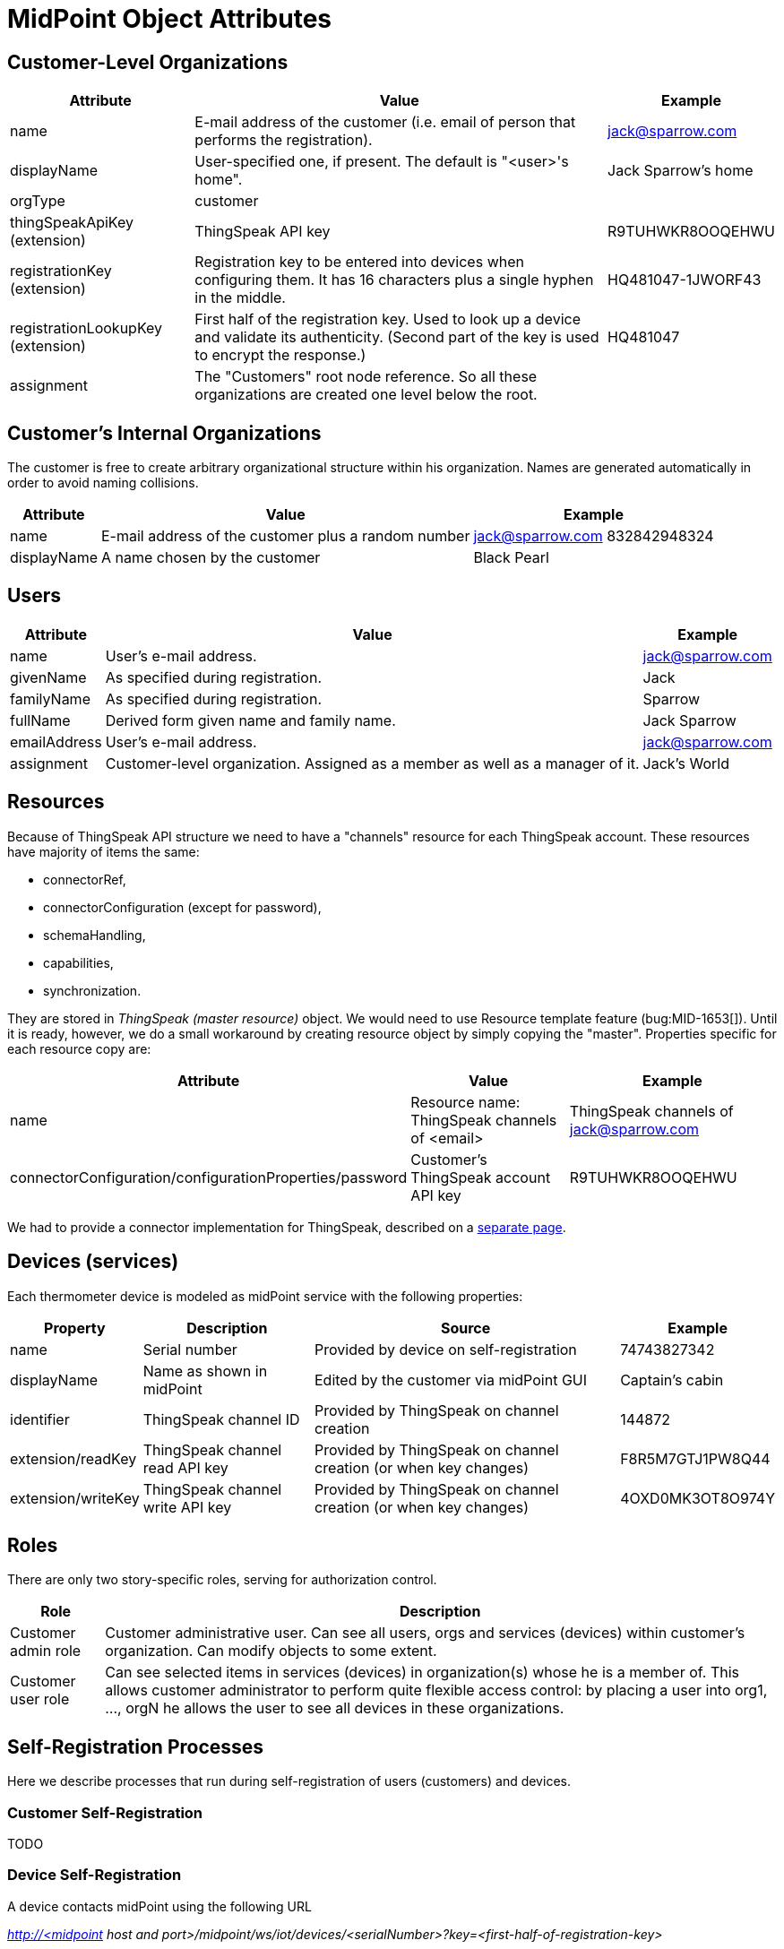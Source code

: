 = MidPoint Object Attributes
:page-wiki-name: MidPoint Object Attributes
:page-wiki-id: 23167079
:page-wiki-metadata-create-user: mederly
:page-wiki-metadata-create-date: 2016-08-16T10:57:52.270+02:00
:page-wiki-metadata-modify-user: mederly
:page-wiki-metadata-modify-date: 2016-08-16T19:19:12.379+02:00
:page-upkeep-status: orange
:page-upkeep-note: What to do with this? Palo will probably never finish it.

== Customer-Level Organizations

[%autowidth]
|===
| Attribute | Value | Example

| name
| E-mail address of the customer (i.e. email of person that performs the registration).
| link:mailto:jack@sparrow.com[jack@sparrow.com]


| displayName
| User-specified one, if present.
The default is "<user>'s home".
| Jack Sparrow's home


| orgType
| customer
|


| thingSpeakApiKey (extension)
| ThingSpeak API key
| R9TUHWKR8OOQEHWU


| registrationKey (extension)
| Registration key to be entered into devices when configuring them.
It has 16 characters plus a single hyphen in the middle.
| HQ481047-1JWORF43


| registrationLookupKey (extension)
| First half of the registration key.
Used to look up a device and validate its authenticity.
(Second part of the key is used to encrypt the response.)
| HQ481047


| assignment
| The "Customers" root node reference.
So all these organizations are created one level below the root.
|


|===


== Customer's Internal Organizations

The customer is free to create arbitrary organizational structure within his organization.
Names are generated automatically in order to avoid naming collisions.

[%autowidth]
|===
| Attribute | Value | Example

| name
| E-mail address of the customer plus a random number
| link:mailto:jack@sparrow.com[jack@sparrow.com] 832842948324


| displayName
| A name chosen by the customer
| Black Pearl


|===


== Users

[%autowidth]
|===
| Attribute | Value | Example

| name
| User's e-mail address.
| link:mailto:jack@sparrow.com[jack@sparrow.com]


| givenName
| As specified during registration.
| Jack


| familyName
| As specified during registration.
| Sparrow


| fullName
| Derived form given name and family name.
| Jack Sparrow


| emailAddress
| User's e-mail address.
| link:mailto:jack@sparrow.com[jack@sparrow.com]


| assignment
| Customer-level organization.
Assigned as a member as well as a manager of it.
| Jack's World


|===


== Resources

Because of ThingSpeak API structure we need to have a "channels" resource for each ThingSpeak account.
These resources have majority of items the same:

* connectorRef,

* connectorConfiguration (except for password),

* schemaHandling,

* capabilities,

* synchronization.

They are stored in _ThingSpeak (master resource)_ object.
We would need to use Resource template feature (bug:MID-1653[]).
Until it is ready, however, we do a small workaround by creating resource object by simply copying the "master".
Properties specific for each resource copy are:

[%autowidth]
|===
| Attribute | Value | Example

| name
| Resource name: ThingSpeak channels of <email>
| ThingSpeak channels of link:mailto:jack@sparrow.com[jack@sparrow.com]


| connectorConfiguration/configurationProperties/password
| Customer's ThingSpeak account API key
| R9TUHWKR8OOQEHWU


|===

We had to provide a connector implementation for ThingSpeak, described on a xref:/midpoint/reference/samples/iot-cloud/thingspeak-resource/[separate page].


== Devices (services)

Each thermometer device is modeled as midPoint service with the following properties:

[%autowidth]
|===
| Property | Description | Source | Example

| name
| Serial number
| Provided by device on self-registration
| 74743827342


| displayName
| Name as shown in midPoint
| Edited by the customer via midPoint GUI
| Captain's cabin


| identifier
| ThingSpeak channel ID
| Provided by ThingSpeak on channel creation
| 144872


| extension/readKey
| ThingSpeak channel read API key
| Provided by ThingSpeak on channel creation (or when key changes)
| F8R5M7GTJ1PW8Q44


| extension/writeKey
| ThingSpeak channel write API key
| Provided by ThingSpeak on channel creation (or when key changes)
| 4OXD0MK3OT8O974Y


|===


== Roles

There are only two story-specific roles, serving for authorization control.

[%autowidth]
|===
| Role | Description

| Customer admin role
| Customer administrative user.
Can see all users, orgs and services (devices) within customer's organization.
Can modify objects to some extent.


| Customer user role
| Can see selected items in services (devices) in organization(s) whose he is a member of.
This allows customer administrator to perform quite flexible access control: by placing a user into org1, ..., orgN he allows the user to see all devices in these organizations.


|===


== Self-Registration Processes

Here we describe processes that run during self-registration of users (customers) and devices.


=== Customer Self-Registration

TODO


=== Device Self-Registration

A device contacts midPoint using the following URL

_http://<midpoint host and port>/midpoint/ws/iot/devices/<serialNumber>?key=<first-half-of-registration-key>_

The following algorithm is executed (see link:https://github.com/Evolveum/iot-story/blob/master/midpoint-iot-overlay/src/main/java/com/evolveum/smartwidgets/service/IoTRestService.java[IoTRestService class]):

. Find an organization O with a given first half of registration key (stored in extension/registrationLookupKey).
If not found (or if more than one is found), signal an exception.

. Find a resource R that is a membef of that organization.
Again, if zero or more than one is found, signal an exception.

. Find a service with a name equals to given serialNumber. +


.. If it doesn't exist, create it, with the properties of

... name = serialNumber

... description = "Thermometer <serialNumber>"

... assignment = organization O

... assignment = resource R (with kind = generic, intent = channel) +
(this causes provisioning of ThingSpeak channel for this device; eventually filling-in API keys for this device)





. Send the ThingSpeak channel identifier (identifier property) and write API key (extension/writeKey property), formatted as properties file in a text/plain response.
Like this:

[source]
----
channel=145736
writeKey=N35UIE4V3O1WMKH6
----
